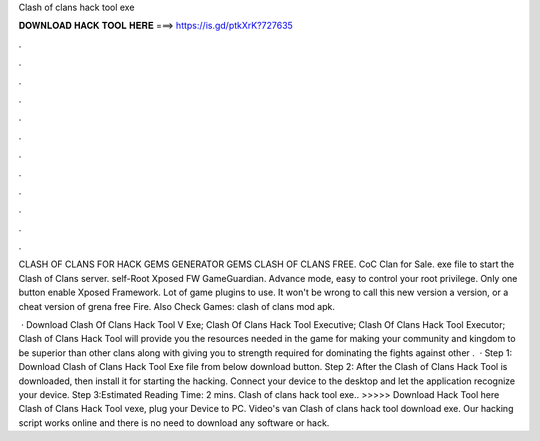 Clash of clans hack tool exe



𝐃𝐎𝐖𝐍𝐋𝐎𝐀𝐃 𝐇𝐀𝐂𝐊 𝐓𝐎𝐎𝐋 𝐇𝐄𝐑𝐄 ===> https://is.gd/ptkXrK?727635



.



.



.



.



.



.



.



.



.



.



.



.

CLASH OF CLANS FOR HACK GEMS GENERATOR GEMS CLASH OF CLANS FREE. CoC Clan for Sale. exe file to start the Clash of Clans server. self-Root Xposed FW GameGuardian. Advance mode, easy to control your root privilege. Only one button enable Xposed Framework. Lot of game plugins to use. It won't be wrong to call this new version a version, or a cheat version of grena free Fire. Also Check Games: clash of clans mod apk.

 · Download Clash Of Clans Hack Tool V Exe; Clash Of Clans Hack Tool Executive; Clash Of Clans Hack Tool Executor; Clash of Clans Hack Tool will provide you the resources needed in the game for making your community and kingdom to be superior than other clans along with giving you to strength required for dominating the fights against other .  · Step 1: Download Clash of Clans Hack Tool Exe file from below download button. Step 2: After the Clash of Clans Hack Tool is downloaded, then install it for starting the hacking. Connect your device to the desktop and let the application recognize your device. Step 3:Estimated Reading Time: 2 mins. Clash of clans hack tool exe.. >>>>> Download Hack Tool here Clash of Clans Hack Tool vexe, plug your Device to PC. Video's van Clash of clans hack tool download exe. Our hacking script works online and there is no need to download any software or hack.
